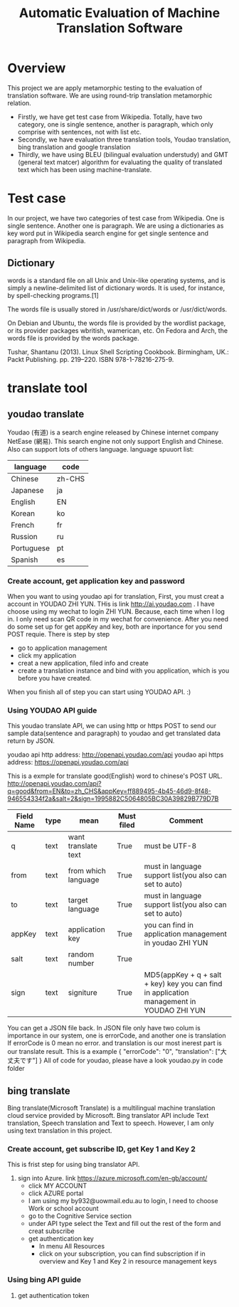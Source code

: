 
#+TITLE: Automatic Evaluation of Machine Translation Software
* Overview
This project we are apply metamorphic testing to the evaluation of translation software. We are using round-trip translation metamorphic relation.
- Firstly, we have get test case from Wikipedia. Totally, have two category, one is single sentence, another is paragraph, which only comprise with sentences, not with list etc.
- Secondly, we have evaluation three translation tools, Youdao translation, bing translation and google translation
- Thirdly, we have using BLEU (bilingual evaluation understudy) and GMT (general text matcer) algorithm for evaluating the quality of translated text which has been using machine-translate.

* Test case
In our project, we have two categories of test case from Wikipedia. One is single sentence. Another one is paragraph. We are using a dictionaries as key word put in Wikipedia search engine for get single sentence and paragraph from Wikipedia.

** Dictionary
words is a standard file on all Unix and Unix-like operating systems, and is simply a newline-delimited list of dictionary words. It is used, for instance, by spell-checking programs.[1]

The words file is usually stored in /usr/share/dict/words or /usr/dict/words.

On Debian and Ubuntu, the words file is provided by the wordlist package, or its provider packages wbritish, wamerican, etc. On Fedora and Arch, the words file is provided by the words package.

Tushar, Shantanu (2013). Linux Shell Scripting Cookbook. Birmingham, UK.: Packt Publishing. pp. 219–220. ISBN 978-1-78216-275-9.
* translate tool
** youdao translate
Youdao (有道) is a search engine released by Chinese internet company NetEase (網易).
This search engine not only support English and Chinese. Also can support lots of others language.
language spuuort list:
| language   | code   |
|------------+--------|
| Chinese    | zh-CHS |
| Japanese   | ja     |
| English    | EN     |
| Korean     | ko     |
| French     | fr     |
| Russion    | ru     |
| Portuguese | pt     |
| Spanish    | es     |
*** Create account, get application key and password
When you want to using youdao api for translation, First, you must creat a account in YOUDAO ZHI YUN. THis is link http://ai.youdao.com .
I have choose using my wechat to login ZHI YUN. Because, each time when I log in. I only need scan QR code in my wechat for convenience.
After you need do some set up for get appKey and key, both are inportance for you send POST requie.
There is step by step
- go to application management
- click my application
- creat a new application, filed info and create
- create a translation instance and bind with you application, which is you before you have created.

When you finish all of step you can start using YOUDAO API. :)

*** Using YOUDAO API guide
This youdao translate API, we can using http or https POST to send our sample data(sentence and paragraph) to youdao and get translated data return by JSON.

youdao api http address: http://openapi.youdao.com/api
youdao api https address: https://openapi.youdao.com/api


This is a exmple for translate good(English) word to chinese's POST URL.
http://openapi.youdao.com/api?q=good&from=EN&to=zh_CHS&appKey=ff889495-4b45-46d9-8f48-946554334f2a&salt=2&sign=1995882C5064805BC30A39829B779D7B

| Field Name | type | mean                | Must filed | Comment                                                                                   |
|------------+------+---------------------+------------+-------------------------------------------------------------------------------------------|
| q          | text | want translate text | True       | must be UTF-8                                                                             |
| from       | text | from which language | True       | must in language support list(you also can set to auto)                                   |
| to         | text | target language     | True       | must in language support list(you also can set to auto)                                   |
| appKey     | text | application key     | True       | you can find in application management in youdao ZHI YUN                                  |
| salt       | text | random number       | True       |                                                                                           |
| sign       | text | signiture           | True       | MD5(appKey + q + salt + key) key you can find in application management in YOUDAO ZHI YUN |

You can get a JSON file back.
In JSON file only have two colum is importance in our system, one is errorCode, and another one is translation
If errorCode is 0 mean no error. and translation is our most inerest part is our translate result.
This is a example
{
   "errorCode": "0",
   "translation": ["大丈夫です"]
}
All of code for youdao, please have a look youdao.py in code folder
[[./img/youdaoZhiYun.png]]

** bing translate
Bing translate(Microsoft Translate) is a multilingual machine translation cloud service provided by Microsoft. Bing translator API include Text translation, Speech translation and Text to speech. However, I am only using text translation in this project.

*** Create account, get subscribe ID, get Key 1 and Key 2
This is frist step for using bing translator API.
1. sign into Azure. link https://azure.microsoft.com/en-gb/account/
   - click MY ACCOUNT
   - click AZURE portal
   - I am using my by932@uowmail.edu.au to login, I need to choose Work or school account
   - go to the Cognitive Service section
   - under API type select the Text and fill out the rest of the form and creat subscribe
   - get authentication key
     + In menu All Resources
     + click on your subscription, you can find subscription if in overview and Key 1 and Key 2 in resource management keys

[[./img/azure.png]]
[[./img/subscription.png]]

*** Using bing API guide
**** get authentication token
